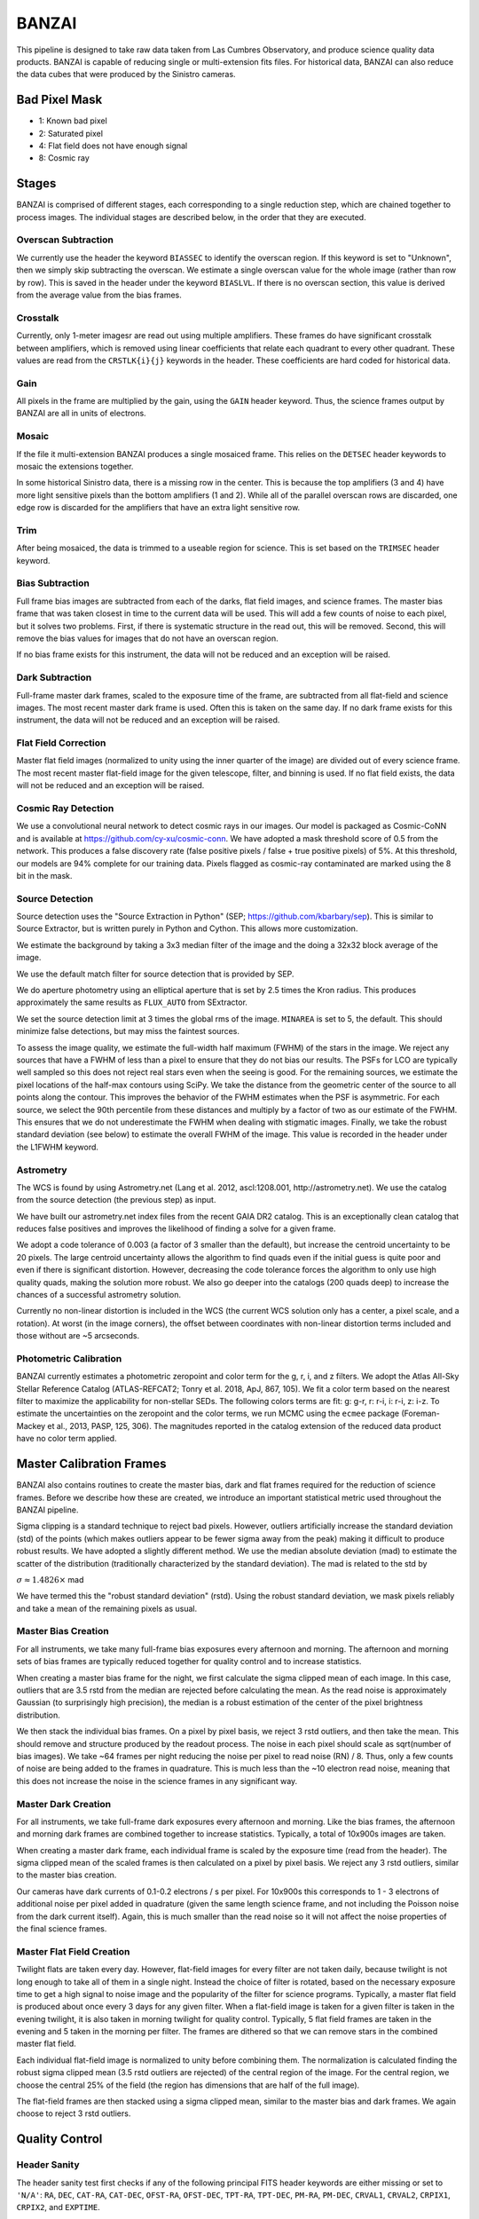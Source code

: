 ******
BANZAI
******


This pipeline is designed to take raw data taken from Las Cumbres Observatory,
and produce science quality data products. BANZAI is capable of reducing single or multi-extension
fits files. For historical data, BANZAI can also reduce the data cubes that were produced by the Sinistro cameras.

Bad Pixel Mask
--------------
- 1: Known bad pixel
- 2: Saturated pixel
- 4: Flat field does not have enough signal
- 8: Cosmic ray

Stages
------
BANZAI is comprised of different stages, each corresponding to a single reduction step, which are chained together
to process images. The individual stages are described below, in the order that they are executed.


Overscan Subtraction
====================
We currently use the header the keyword ``BIASSEC`` to identify the overscan region. If this keyword is set to
"Unknown", then we simply skip subtracting the overscan. We estimate a single overscan value for the whole image
(rather than row by row).
This is saved in the header under the keyword ``BIASLVL``. If there is no overscan section, this value is derived
from the average value from the bias frames.


Crosstalk
=========
Currently, only 1-meter imagesr are read out using multiple amplifiers. These frames do have significant
crosstalk between amplifiers, which is removed using linear coefficients that relate each
quadrant to every other quadrant. These values are read from the ``CRSTLK{i}{j}`` keywords in the header.
These coefficients are hard coded for historical data.


Gain
====
All pixels in the frame are multiplied by the gain, using the ``GAIN`` header keyword. Thus, the science
frames output by BANZAI are all in units of electrons.


Mosaic
======
If the file it multi-extension BANZAI produces a single mosaiced frame.
This relies on the ``DETSEC`` header keywords to mosaic the extensions together.

In some historical Sinistro data, there is a missing row in the center. This is because
the top amplifiers (3 and 4) have more light sensitive pixels than the bottom amplifiers (1 and 2).
While all of the parallel overscan rows are discarded, one edge row is discarded for the amplifiers
that have an extra light sensitive row.


Trim
====
After being mosaiced, the data is trimmed to a useable region for science. This is set
based on the ``TRIMSEC`` header keyword.


Bias Subtraction
================
Full frame bias images are subtracted from each of the darks, flat field images, and science frames.
The master bias frame that was taken closest in time to the current data will be used.
This will add a few counts of noise to each pixel, but it solves two problems. First, if there is systematic
structure in the read out, this will be removed. Second, this will remove the bias values for images
that do not have an overscan region.

If no bias frame exists for this instrument, the data will not be reduced and an exception will be
raised.


Dark Subtraction
================
Full-frame master dark frames, scaled to the exposure time of the frame,
are subtracted from all flat-field and science images. The most recent
master dark frame is used. Often this is taken on the same day. If no dark frame exists for this
instrument, the data will not be reduced and an exception will be raised.


Flat Field Correction
=====================
Master flat field images (normalized to unity using the inner quarter of the image)
are divided out of every science frame. The most recent
master flat-field image for the given telescope, filter, and binning is used. If no flat field exists,
the data will not be reduced and an exception will be raised.

Cosmic Ray Detection
====================
We use a convolutional neural network to detect cosmic rays in our images. Our model is packaged as Cosmic-CoNN
and is available at https://github.com/cy-xu/cosmic-conn. We have adopted a mask threshold score of 0.5 from the network.
This produces a false discovery rate (false positive pixels / false + true positive pixels) of 5%. At this threshold,
our models are 94% complete for our training data. Pixels flagged as cosmic-ray contaminated are marked using the
8 bit in the mask.

Source Detection
================
Source detection uses the "Source Extraction in Python" (SEP; https://github.com/kbarbary/sep).
This is similar to Source Extractor, but is written purely in Python and Cython. This allows more
customization.

We estimate the background by taking a 3x3 median filter of the image and the doing a 32x32 block
average of the image.

We use the default match filter for source detection that is provided by SEP.

We do aperture photometry using an elliptical aperture that is set by 2.5 times the Kron radius. This
produces approximately the same results as ``FLUX_AUTO`` from SExtractor.

We set the source detection limit at 3 times the global rms of the image. ``MINAREA`` is set to 5,
the default. This should minimize false detections, but may miss the faintest sources.

To assess the image quality, we estimate the full-width half maximum (FWHM) of the stars in the image. We reject any
sources that have a FWHM of less than a pixel to ensure that they do not bias our results. The PSFs for LCO are
typically well sampled so this does not reject real stars even when the seeing is good. For the remaining sources,
we estimate the pixel locations of the half-max contours using SciPy. We take the distance from the geometric center
of the source to all points along the contour. This improves the behavior of the FWHM estimates when the PSF is
asymmetric. For each source, we select the 90th percentile from these distances and multiply by a factor of two as our
estimate of the FWHM. This ensures that we do not underestimate the FWHM when dealing with stigmatic images. Finally,
we take the robust standard deviation (see below) to estimate the overall FWHM of the image. This value is recorded
in the header under the L1FWHM keyword.


Astrometry
==========
The WCS is found by using Astrometry.net (Lang et al. 2012, ascl:1208.001, http://astrometry.net).
We use the catalog from the source detection (the previous step) as input.

We have built our astrometry.net index files from the recent GAIA DR2 catalog. This is an exceptionally clean
catalog that reduces false positives and improves the likelihood of finding a solve for a given frame.

We adopt a code tolerance of 0.003 (a factor of 3 smaller than the default), but increase the centroid
uncertainty to be 20 pixels. The large centroid uncertainty allows the algorithm to find quads even
if the initial guess is quite poor and even if there is significant distortion. However, decreasing
the code tolerance forces the algorithm to only use high quality quads, making the solution more
robust. We also go deeper into the catalogs (200 quads deep) to increase the chances of a successful
astrometry solution.

Currently no non-linear distortion is included in the WCS (the current WCS solution only has a center,
a pixel scale, and a rotation). At worst (in the image corners), the offset between
coordinates with non-linear distortion terms included and those without are ~5 arcseconds.


Photometric Calibration
=======================
BANZAI currently estimates a photometric zeropoint and color term for the g, r, i, and z filters. We adopt the Atlas
All-Sky Stellar Reference Catalog (ATLAS-REFCAT2; Tonry et al. 2018, ApJ, 867, 105). We fit a color term based on the
nearest filter to maximize the applicability for non-stellar SEDs. The following colors terms are fit: g: g-r,
r: r-i, i: r-i, z: i-z. To estimate the uncertainties on the zeropoint and the color terms, we run MCMC using the
``ecmee`` package (Foreman-Mackey et al., 2013, PASP, 125, 306). The magnitudes reported in the catalog extension of the
reduced data product have no color term applied.


Master Calibration Frames
-------------------------
BANZAI also contains routines to create the master bias, dark and flat frames required for the reduction of
science frames.  Before we describe how these are created, we introduce an important statistical metric used
throughout the BANZAI pipeline.

Sigma clipping is a standard technique to reject bad pixels. However, outliers artificially increase the standard
deviation (std) of the points (which makes outliers appear to be fewer sigma away from the peak) making it difficult to
produce robust results. We have adopted a slightly different method. We use the median absolute deviation (mad) to
estimate the scatter of the distribution (traditionally characterized by the standard deviation). The mad is related to the
std by

:math:`\sigma\approx 1.4826 \times` mad

We have termed this the "robust standard deviation" (rstd). Using the robust standard deviation, we mask pixels reliably and
take a mean of the remaining pixels as usual.


Master Bias Creation
====================
For all instruments, we take many full-frame bias exposures every afternoon and morning. The afternoon and morning sets
of bias frames are typically reduced together for quality control and to increase statistics.

When creating a master bias frame for the night, we first calculate the sigma clipped mean of each image.
In this case, outliers that are 3.5 rstd from the median are rejected before calculating the mean. As
the read noise is approximately Gaussian (to surprisingly high precision), the median is a robust estimation
of the center of the pixel brightness distribution.

We then stack the individual bias frames. On a pixel by pixel basis, we reject 3 rstd outliers, and then
take the mean. This should remove and structure produced by the readout process. The noise
in each pixel should scale as sqrt(number of bias images). We take ~64 frames per night reducing the
noise per pixel to read noise (RN) / 8. Thus, only a few counts of noise are being added to the frames in quadrature.
This is much less than the ~10 electron read noise, meaning that this does not increase the noise in the science
frames in any significant way.


Master Dark Creation
====================
For all instruments, we take full-frame dark exposures every afternoon and morning. Like the bias frames,
the afternoon and morning dark frames are combined together to increase statistics. Typically, a
total of 10x900s images are taken.

When creating a master dark frame, each individual frame is scaled by the exposure time (read from the
header). The sigma clipped mean of the scaled frames is then calculated on a pixel by pixel basis.
We reject any 3 rstd outliers, similar to the master bias creation.

Our cameras have dark currents of 0.1-0.2 electrons / s per pixel. For 10x900s this corresponds to
1 - 3 electrons of additional noise per pixel added in quadrature (given the same length science frame,
and not including the Poisson noise from the dark current itself). Again, this is much smaller than the
read noise so it will not affect the noise properties of the final science frames.


Master Flat Field Creation
==========================
Twilight flats are taken every day. However, flat-field images for every filter are not taken daily,
because twilight is not long enough to take all of them in a single night. Instead the choice of filter is rotated,
based on the necessary exposure time to get a high signal to noise image and the popularity of the
filter for science programs. Typically, a master flat field is produced about once every 3 days for any
given filter. When a flat-field image is taken for a given filter is taken in the evening twilight,
it is also taken in morning twilight for quality control. Typically, 5 flat field frames are taken
in the evening and 5 taken in the morning per filter. The frames are dithered so that we can remove
stars in the combined master flat field.

Each individual flat-field image is normalized to unity before combining them.
The normalization is calculated finding the robust sigma clipped mean (3.5 rstd outliers are rejected) of
the central region of the image. For the central region, we choose the central 25% of the field (the region
has dimensions that are half of the full image).

The flat-field frames are then stacked using a sigma clipped mean, similar to the master bias and
dark frames. We again choose to reject 3 rstd outliers.


Quality Control
---------------


Header Sanity
=============
The header sanity test first checks if any of the following principal FITS
header keywords are either missing or set to ``'N/A'``:
``RA``, ``DEC``, ``CAT-RA``, ``CAT-DEC``,
``OFST-RA``, ``OFST-DEC``, ``TPT-RA``,
``TPT-DEC``, ``PM-RA``, ``PM-DEC``,
``CRVAL1``, ``CRVAL2``, ``CRPIX1``,
``CRPIX2``, and ``EXPTIME``.

This routine then verifies that the RA value (``CRVAL1``) is between 0 and 360
and that the declination value (``CRVAL2``) is between -90 and 90.

Finally, the header checker ensures that exposure time value (``EXPTIME``) is greater than 0.
Note that this final test is not performed on bias frames, which can sometimes have negative
exposure time values.


Thousands Test
==============
There is a known issue with the Sinistro cameras where a large fraction of pixels report values of exactly 1000.
This test measures the fraction of 1000-valued pixels in each Sininstro frame, and if this fraction is above
20%, the frame is rejected.


Saturation Test
===============
A pixel is considered saturated if its values is greater than the ``SATURATE`` header kewyword.
This test measures the fraction of saturated pixels in each Sininstro frame, and if this fraction is above
5%, the frame is rejected.


Pattern Noise Detector
======================
Occasionally, if a camera is failing, it may exhibit highly structured electrical pattern noise. Although this
is not a common occurrence, it is still desirable to detect the issue as soon as possible.

This algorithm computes a power array by taking the fourier transform of the full image, then taking the median of
the absolute values along the vertical axis. Next, the SNR is computed as:

SNR = [power - median(power)] / MAD(power)

The method than searches for groups of 3 or more adjacent pixels that have an SNR above 15. If more than 1% of
all pixels are in these groups, then the frame is considered to have pattern noise.

Pointing Test
=============
This test computes the offset between the requested RA and declination from the header
(given by either ``OFST-RA`` and ``OFST-DEC``, or ``CAT-RA`` and ``CAT-DEC``)
with the actual RA and declination of the observation (``CRVAL1`` and ``CRVAL2``).
The test is considered failed if the offset is above 300", and a warning is provided if it is above 30".


Master Calibration Comparison
=============================

When a calibration frame is processed by BANZAI, it can be compared to the temporally nearest
previous master to check
for significant variations, which can serve as an alert for e.g. major issues with the camera.
Since this check also discards frames found to deviate significantly,
it prevents the creation of bad master frames that can cause
problems as they are propagated through the pipeline and used for the reduction of science data.

The algorithm works as follows.  After some preprocessing that depends on the calibration type,
the SNR at each pixel is computed as:

SNR = (individual_frame - master_frame) / noise

where the noise also depends on the type of calibration.
The individual frame fails the comparison test if more than 5% of pixels have an SNR greater than 6.

The individual frame preprocessing steps and noise parameters for the different calibration types are listed below:

- bias:

  - preprocessing: bias level subtraction
  - noise = RN (read noise, from header keyword ``RDNOISE``)

- dark:

  - preprocessing: bias subtraction, normalization by exposure time
  - noise = sqrt( RN\^2 + PN\^2) / exptime, where PN is the poisson noise, computed using the
    square root of the image counts prior to normalization

- skyflat:

  - preprocessing: bias and dark subtraction, normalization by the sigma clipped mean of image
  - noise = sqrt( RN\^2 + PN\^2) / normalization
